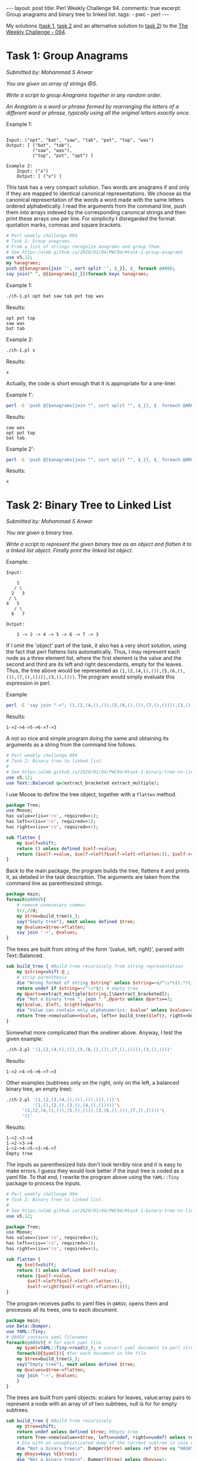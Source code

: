 #+OPTIONS: toc:nil author:nil
#+BEGIN_EXPORT html
---
layout: post
title: Perl Weekly Challenge 94.
comments: true
excerpt: Group anagrams and binary tree to linked list.
tags:
   - pwc
   - perl
---
#+END_EXPORT
My solutions ([[https://github.com/wlmb/perlweeklychallenge-club/blob/master/challenge-094/wlmb/perl/ch-1.pl][task 1,]] [[https://github.com/wlmb/perlweeklychallenge-club/blob/master/challenge-094/wlmb/perl/ch-2.pl][task 2]] and an alternative solution to [[https://github.com/wlmb/perlweeklychallenge-club/blob/master/challenge-094/wlmb/perl/ch-2a.pl][task 2]]) to the [[https://perlweeklychallenge.org/blog/perl-weekly-challenge-094][The Weekly Challenge - 094]].
* Task 1: Group Anagrams
/Submitted by: Mohammad S Anwar/

/You are given an array of strings @S./

/Write a script to group Anagrams together in any random order./

/An Anagram is a word or phrase formed by rearranging the letters of a/
/different word or phrase, typically using all the original letters/
/exactly once./

Example 1:
#+begin_example

    Input: ("opt", "bat", "saw", "tab", "pot", "top", "was")
    Output: [ ("bat", "tab"),
              ("saw", "was"),
              ("top", "pot", "opt") ]
#+end_example
#+begin_example
Example 2:
    Input: ("x")
    Output: [ ("x") ]
#+end_example
This task has a very compact solution.
Two words are anagrams if and only if they are mapped to identical
canonical representations. We choose as the canonical representation
of the words a word made with the same letters ordered alphabetically.
I read the arguments from the command line, push them into arrays
indexed by the corresponding canonical strings and then print these
arrays one per line. For simplicity I disregarded the format:
quotation marks, commas and square brackets.
#+begin_src perl :tangle ch-1.pl :shebang #!/usr/bin/env perl
  # Perl weekly challenge 094
  # Task 1: Group anagrams.
  # From a list of strings recognize anagrams and group them.
  # See https:/wlmb.github.io/2020/01/04/PWC94/#task-1-group-anagrams
  use v5.12;
  my %anagrams;
  push @{$anagrams{join '', sort split '', $_}}, $_ foreach @ARGV;
  say join(" ", @{$anagrams{$_}})foreach keys %anagrams;
#+end_src

Example 1:
#+begin_src bash :results output verbatim
./ch-1.pl opt bat saw tab pot top was
#+end_src

Results:
: opt pot top
: saw was
: bat tab

Example 2:
#+begin_src bash :results output verbatim
./ch-1.pl x
#+end_src

Results:
: x

Actually, the code is short enough that it is appropriate for a one-liner.

Example 1':
#+begin_src bash :results output verbatim
perl -E 'push @{$anagrams{join "", sort split "", $_}}, $_ foreach @ARGV; say join(" ", @{$anagrams{$_}})foreach keys %anagrams;' opt bat saw tab pot top was
#+end_src

Results:
: saw was
: opt pot top
: bat tab

Example 2':
#+begin_src bash :results output verbatim
perl -E 'push @{$anagrams{join "", sort split "", $_}}, $_ foreach @ARGV; say join(" ", @{$anagrams{$_}})foreach keys %anagrams;' x
#+end_src

Results:
: x

* Task 2: Binary Tree to Linked List
/Submitted by: Mohammad S Anwar/

/You are given a binary tree./

/Write a script to represent the given binary tree as an object and/
/flatten it to a linked list object. Finally print the linked list/
/object./

Example:
#+begin_example
    Input:

        1
       / \
      2   3
     / \
    4   5
       / \
      6   7

    Output:

        1 -> 2 -> 4 -> 5 -> 6 -> 7 -> 3
#+end_example
If I omit the 'object' part of the task, it also has a very short
solution, using the fact that perl flattens lists automatically. Thus,
I may represent each node as a three element list, where the first
element is the value and the second and third are its left and right
descendants, empty for the leaves. Thus, the tree above would be represented as
~(1,(2,(4,(),()),(5,(6,(),()),(7,(),()))),(3,(),()))~. The program
would simply evaluate this expression in perl.

Example
#+begin_src bash :results output verbatim
perl -E 'say join "->", (1,(2,(4,(),()),(5,(6,(),()),(7,(),()))),(3,(),()))'
#+end_src

Results:
: 1->2->4->5->6->7->3

A not so nice and simple program doing the same and obtaining its arguments as a string
from the command line follows.

#+begin_src perl :tangle ch-2.pl :shebang #!/usr/bin/env perl
  # Perl weekly challenge 094
  # Task 2: Binary tree to linked list.
  #
  # See https:/wlmb.github.io/2020/01/04/PWC94/#task-1-binary-tree-to-linked-list
  use v5.12;
  use Text::Balanced qw(extract_bracketed extract_multiple);
#+end_src
I use Moose to define the tree object, together with a ~flatten~ method.
#+begin_src perl :tangle ch-2.pl
  package Tree;
  use Moose;
  has value=>(is=>'ro', required=>1);
  has left=>(is=>'ro', required=>1);
  has right=>(is=>'ro', required=>1);

  sub flatten {
      my $self=shift;
      return () unless defined $self->value;
      return ($self->value, $self->left?$self->left->flatten:(), $self->right?$self->right->flatten:());
  }
#+end_src
Back to the main package, the program builds the tree, flattens it and
prints it, as detailed in the task description. The arguments are taken from the
command line as parenthesized strings.
#+begin_src perl :tangle ch-2.pl
  package main;
  foreach(@ARGV){
      # remove unnecesary commas
      tr/,//d;
      my $tree=build_tree($_);
      say("Empty tree"), next unless defined $tree;
      my @values=$tree->flatten;
      say join '->', @values;
  }
#+end_src
The trees are built from string of the form '(value, left, right)',
parsed with Text::Balanced.
#+begin_src perl :tangle ch-2.pl
  sub build_tree { #Build tree recursively from string representation
      my $string=shift @_;
      # strip parenthesis
      die "Wrong format of string $string" unless $string=~s/^\s*\((.*)\)\s*$/$1/;
      return undef if $string=~/^\s*$/; # empty tree
      my @parts=extract_multiple($string,[\&extract_bracketed]);
      die "Not a binary tree ", join " ",@parts unless @parts==3;
      my($value, $left, $right)=@parts;
      die "Value can contain only alphanumerics: $value" unless $value=~s/^\s*(\w+)\s*$/$1/;
      return Tree->new(value=>$value, left=> build_tree($left), right=>build_tree($right));
  }
#+end_src
Somewhat more complicated than the oneliner above.
Anyway, I test the given example:
#+begin_src bash :results output verbatim
./ch-2.pl '(1,(2,(4,(),()),(5,(6,(),()),(7,(),()))),(3,(),()))'
#+end_src

Results:
: 1->2->4->5->6->7->3

Other examples (subtrees only on the right, only on the left, a
balanced binary tree, an empty tree):

#+begin_src bash :results output verbatim
./ch-2.pl '(1,(2,(3,(4,(),()),()),()),())'\
          '(1,(),(2,(),(3,(),(4,(),()))))'\
	  '(1,(2,(4,(),()),(5,(),())),(3,(6,(),()),(7,(),())))'\
	  '()'
#+end_src

Results:
: 1->2->3->4
: 1->2->3->4
: 1->2->4->5->3->6->7
: Empty tree

The inputs as parenthesized lists don't look terribly nice and it is
easy to make errors. I guess they would look better if the input tree
is coded as a yaml file. To that end, I rewrite the program above using
the ~YAML::Tiny~ package to process the inputs.

#+begin_src perl :tangle ch-2a.pl :shebang #!/usr/bin/env perl
  # Perl weekly challenge 094
  # Task 2: Binary tree to linked list.
  #
  # See https:/wlmb.github.io/2020/01/04/PWC94/#task-1-binary-tree-to-linked-list
  use v5.12;

  package Tree;
  use Moose;
  has value=>(is=>'ro', required=>1);
  has left=>(is=>'ro', required=>1);
  has right=>(is=>'ro', required=>1);

  sub flatten {
      my $self=shift;
      return () unless defined $self->value;
      return ($self->value,
	      $self->left?$self->left->flatten:(),
	      $self->right?$self->right->flatten:());
  }
#+end_src
The program receives paths to yaml files in ~@ARGV~, opens them and
processes all its trees, one to each /document/.
#+begin_src  perl :tangle ch-2a.pl
  package main;
  use Data::Dumper;
  use YAML::Tiny;
  # @ARGV contains yaml filenames
  foreach(@ARGV){ # for each yaml file
      my $yaml=YAML::Tiny->read($_); # convert yaml document to perl structure
      foreach(@{$yaml}){ #for each document in the file
	  my $tree=build_tree($_);
	  say("Empty tree"), next unless defined $tree;
	  my @values=$tree->flatten;
	  say join '->', @values;
      }
  }
#+end_src
The trees are built from yaml objects: scalars for leaves,
value:array pairs to represent a node with an array of of two
subtrees, null is for for empty subtrees.
#+begin_src perl :tangle ch-2a.pl
  sub build_tree { #Build tree recursively
      my $tree=shift;
      return undef unless defined $tree; #Empty tree
      return Tree->new(value=>$tree, left=>undef, right=>undef) unless ref $tree; # a leaf
      # Die with an unsophisticated dump of the current subtree in case of errors
      die "Not a binary tree\n". Dumper($tree) unless ref $tree eq "HASH";
      my @keys=keys %{$tree};
      die "Not a binary tree\n". Dumper($tree) unless @keys==1;
      my $node=$keys[0];
      my $subtrees=$tree->{$node};
      die "Not a binary tree\n". Dumper($tree) unless ref $subtrees eq "ARRAY" and @$subtrees==2;
      my ($left,$right)=@$subtrees;
      return Tree->new(value=>$node, left=> build_tree($left), right=>build_tree($right));
  }
#+end_src

For testing purposes, I make a yaml file and run the program on
all the examples above.
#+begin_src bash :results output verbatim
cat <<EOF >rem.yml
---
# original example
1:
 - 2:
   - 4
   - 5:
     - 6
     - 7
 - 3
---
# only left descendants
1:
  - 2:
     - 3:
        - 4
        - ~
     - ~
  - ~
---
# only right descendants
1:
 - ~
 - 2:
    - ~
    - 3:
       - ~
       - 4
---
# balanced tree
1:
 - 2:
    - 4
    - 5
 - 3:
    - 6
    - 7
---
# empty
EOF
./ch-2a.pl rem.yml
#+end_src

Results:
: 1->2->4->5->6->7->3
: 1->2->3->4
: 1->2->3->4
: 1->2->4->5->3->6->7
: Empty tree

